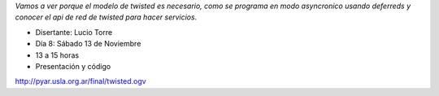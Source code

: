 .. title: Twisted


*Vamos a ver porque el modelo de twisted es necesario, como se programa en modo asyncronico usando deferreds y conocer el api de red de twisted para hacer servicios.*

* Disertante: Lucio Torre

* Día 8: Sábado 13 de Noviembre

* 13 a 15 horas

* Presentación y código

http://pyar.usla.org.ar/final/twisted.ogv 